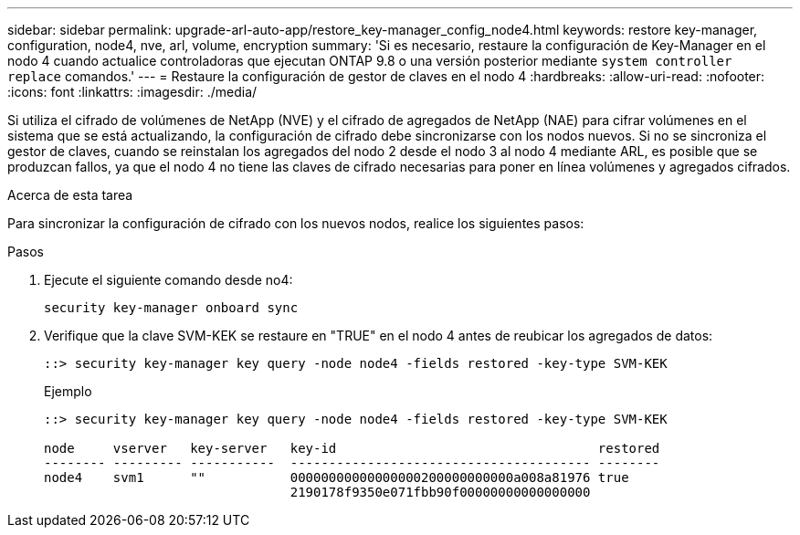 ---
sidebar: sidebar 
permalink: upgrade-arl-auto-app/restore_key-manager_config_node4.html 
keywords: restore key-manager, configuration, node4, nve, arl, volume, encryption 
summary: 'Si es necesario, restaure la configuración de Key-Manager en el nodo 4 cuando actualice controladoras que ejecutan ONTAP 9.8 o una versión posterior mediante `system controller replace` comandos.' 
---
= Restaure la configuración de gestor de claves en el nodo 4
:hardbreaks:
:allow-uri-read: 
:nofooter: 
:icons: font
:linkattrs: 
:imagesdir: ./media/


[role="lead"]
Si utiliza el cifrado de volúmenes de NetApp (NVE) y el cifrado de agregados de NetApp (NAE) para cifrar volúmenes en el sistema que se está actualizando, la configuración de cifrado debe sincronizarse con los nodos nuevos. Si no se sincroniza el gestor de claves, cuando se reinstalan los agregados del nodo 2 desde el nodo 3 al nodo 4 mediante ARL, es posible que se produzcan fallos, ya que el nodo 4 no tiene las claves de cifrado necesarias para poner en línea volúmenes y agregados cifrados.

.Acerca de esta tarea
Para sincronizar la configuración de cifrado con los nuevos nodos, realice los siguientes pasos:

.Pasos
. Ejecute el siguiente comando desde no4:
+
`security key-manager onboard sync`

. Verifique que la clave SVM-KEK se restaure en "TRUE" en el nodo 4 antes de reubicar los agregados de datos:
+
[listing]
----
::> security key-manager key query -node node4 -fields restored -key-type SVM-KEK
----
+
.Ejemplo
[listing]
----
::> security key-manager key query -node node4 -fields restored -key-type SVM-KEK

node     vserver   key-server   key-id                                  restored
-------- --------- -----------  --------------------------------------- --------
node4    svm1      ""           00000000000000000200000000000a008a81976 true
                                2190178f9350e071fbb90f00000000000000000
----

